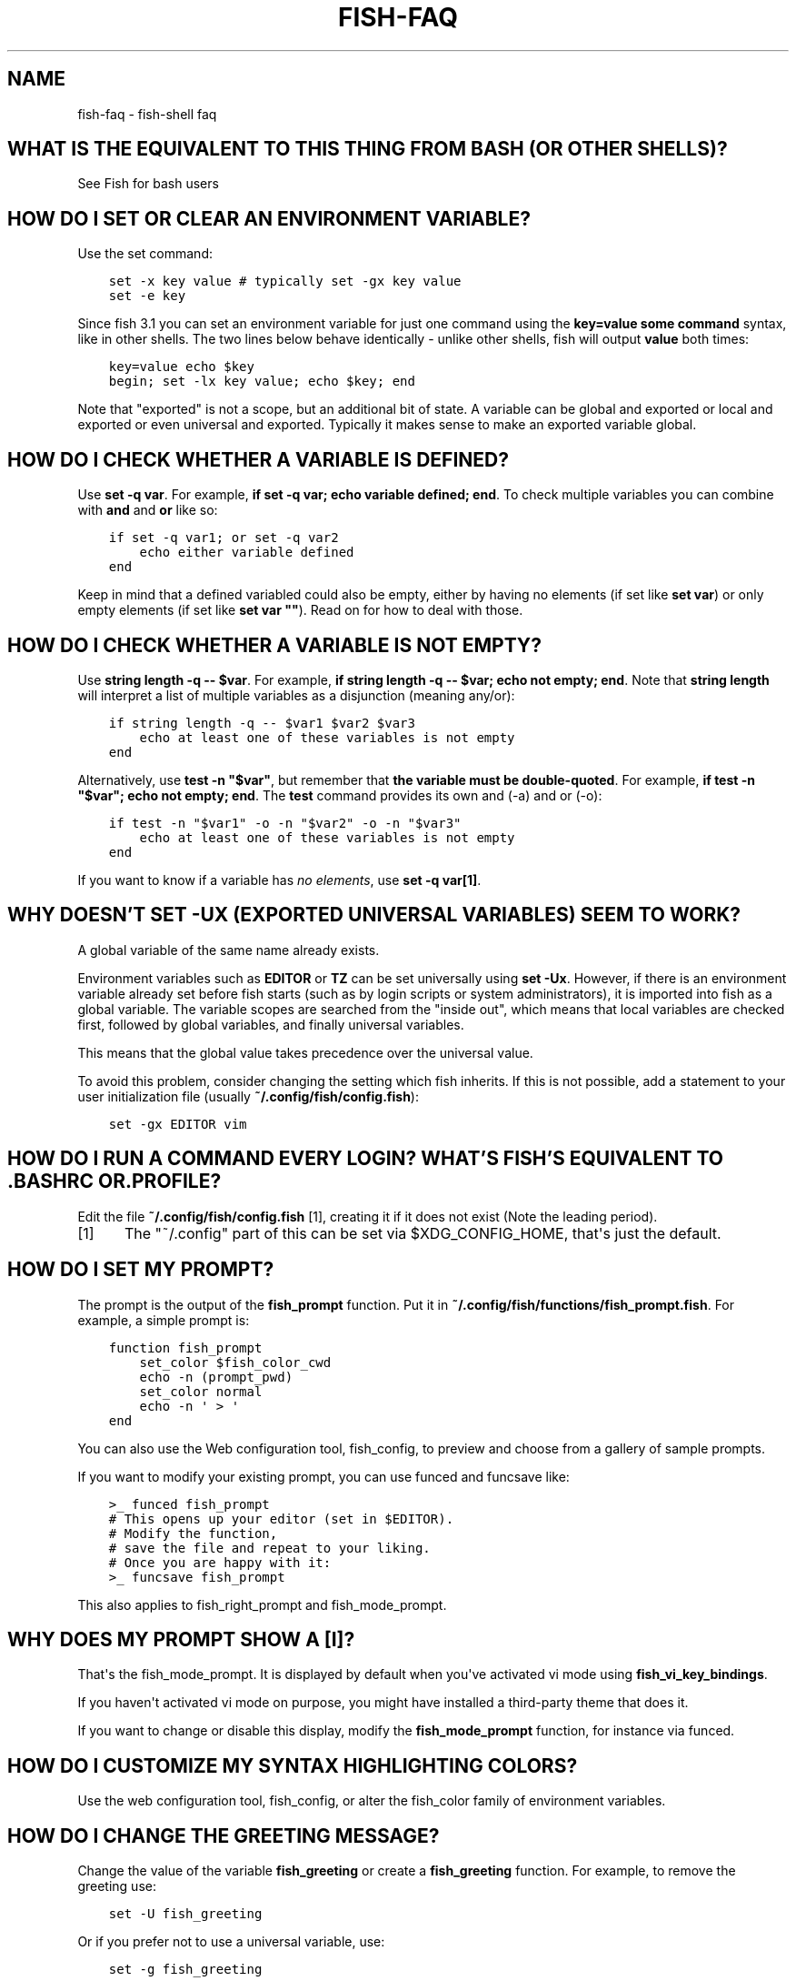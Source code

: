 .\" Man page generated from reStructuredText.
.
.TH "FISH-FAQ" "1" "Mar 18, 2021" "3.2" "fish-shell"
.SH NAME
fish-faq \- fish-shell faq
.
.nr rst2man-indent-level 0
.
.de1 rstReportMargin
\\$1 \\n[an-margin]
level \\n[rst2man-indent-level]
level margin: \\n[rst2man-indent\\n[rst2man-indent-level]]
-
\\n[rst2man-indent0]
\\n[rst2man-indent1]
\\n[rst2man-indent2]
..
.de1 INDENT
.\" .rstReportMargin pre:
. RS \\$1
. nr rst2man-indent\\n[rst2man-indent-level] \\n[an-margin]
. nr rst2man-indent-level +1
.\" .rstReportMargin post:
..
.de UNINDENT
. RE
.\" indent \\n[an-margin]
.\" old: \\n[rst2man-indent\\n[rst2man-indent-level]]
.nr rst2man-indent-level -1
.\" new: \\n[rst2man-indent\\n[rst2man-indent-level]]
.in \\n[rst2man-indent\\n[rst2man-indent-level]]u
..
.SH WHAT IS THE EQUIVALENT TO THIS THING FROM BASH (OR OTHER SHELLS)?
.sp
See Fish for bash users
.SH HOW DO I SET OR CLEAR AN ENVIRONMENT VARIABLE?
.sp
Use the set command:
.INDENT 0.0
.INDENT 3.5
.sp
.nf
.ft C
set \-x key value # typically set \-gx key value
set \-e key
.ft P
.fi
.UNINDENT
.UNINDENT
.sp
Since fish 3.1 you can set an environment variable for just one command using the \fBkey=value some command\fP syntax, like in other shells.  The two lines below behave identically \- unlike other shells, fish will output \fBvalue\fP both times:
.INDENT 0.0
.INDENT 3.5
.sp
.nf
.ft C
key=value echo $key
begin; set \-lx key value; echo $key; end
.ft P
.fi
.UNINDENT
.UNINDENT
.sp
Note that "exported" is not a scope, but an additional bit of state. A variable can be global and exported or local and exported or even universal and exported. Typically it makes sense to make an exported variable global.
.SH HOW DO I CHECK WHETHER A VARIABLE IS DEFINED?
.sp
Use \fBset \-q var\fP\&.  For example, \fBif set \-q var; echo variable defined; end\fP\&.  To check multiple variables you can combine with \fBand\fP and \fBor\fP like so:
.INDENT 0.0
.INDENT 3.5
.sp
.nf
.ft C
if set \-q var1; or set \-q var2
    echo either variable defined
end
.ft P
.fi
.UNINDENT
.UNINDENT
.sp
Keep in mind that a defined variabled could also be empty, either by having no elements (if set like \fBset var\fP) or only empty elements (if set like \fBset var ""\fP). Read on for how to deal with those.
.SH HOW DO I CHECK WHETHER A VARIABLE IS NOT EMPTY?
.sp
Use \fBstring length \-q \-\- $var\fP\&.  For example, \fBif string length \-q \-\- $var; echo not empty; end\fP\&.  Note that \fBstring length\fP will interpret a list of multiple variables as a disjunction (meaning any/or):
.INDENT 0.0
.INDENT 3.5
.sp
.nf
.ft C
if string length \-q \-\- $var1 $var2 $var3
    echo at least one of these variables is not empty
end
.ft P
.fi
.UNINDENT
.UNINDENT
.sp
Alternatively, use \fBtest \-n "$var"\fP, but remember that \fBthe variable must be double\-quoted\fP\&.  For example, \fBif test \-n "$var"; echo not empty; end\fP\&. The \fBtest\fP command provides its own and (\-a) and or (\-o):
.INDENT 0.0
.INDENT 3.5
.sp
.nf
.ft C
if test \-n "$var1" \-o \-n "$var2" \-o \-n "$var3"
    echo at least one of these variables is not empty
end
.ft P
.fi
.UNINDENT
.UNINDENT
.sp
If you want to know if a variable has \fIno elements\fP, use \fBset \-q var[1]\fP\&.
.SH WHY DOESN'T SET -UX (EXPORTED UNIVERSAL VARIABLES) SEEM TO WORK?
.sp
A global variable of the same name already exists.
.sp
Environment variables such as \fBEDITOR\fP or \fBTZ\fP can be set universally using \fBset \-Ux\fP\&.  However, if
there is an environment variable already set before fish starts (such as by login scripts or system
administrators), it is imported into fish as a global variable. The variable scopes are searched from the "inside out", which
means that local variables are checked first, followed by global variables, and finally universal
variables.
.sp
This means that the global value takes precedence over the universal value.
.sp
To avoid this problem, consider changing the setting which fish inherits. If this is not possible,
add a statement to your user initialization file (usually
\fB~/.config/fish/config.fish\fP):
.INDENT 0.0
.INDENT 3.5
.sp
.nf
.ft C
set \-gx EDITOR vim
.ft P
.fi
.UNINDENT
.UNINDENT
.SH HOW DO I RUN A COMMAND EVERY LOGIN? WHAT'S FISH'S EQUIVALENT TO .BASHRC OR .PROFILE?
.sp
Edit the file \fB~/.config/fish/config.fish\fP [1], creating it if it does not exist (Note the leading period).
.IP [1] 5
The "~/.config" part of this can be set via $XDG_CONFIG_HOME, that\(aqs just the default.
.SH HOW DO I SET MY PROMPT?
.sp
The prompt is the output of the \fBfish_prompt\fP function. Put it in \fB~/.config/fish/functions/fish_prompt.fish\fP\&. For example, a simple prompt is:
.INDENT 0.0
.INDENT 3.5
.sp
.nf
.ft C
function fish_prompt
    set_color $fish_color_cwd
    echo \-n (prompt_pwd)
    set_color normal
    echo \-n \(aq > \(aq
end
.ft P
.fi
.UNINDENT
.UNINDENT
.sp
You can also use the Web configuration tool, fish_config, to preview and choose from a gallery of sample prompts.
.sp
If you want to modify your existing prompt, you can use funced and funcsave like:
.INDENT 0.0
.INDENT 3.5
.sp
.nf
.ft C
>_ funced fish_prompt
# This opens up your editor (set in $EDITOR).
# Modify the function,
# save the file and repeat to your liking.
# Once you are happy with it:
>_ funcsave fish_prompt
.ft P
.fi
.UNINDENT
.UNINDENT
.sp
This also applies to fish_right_prompt and fish_mode_prompt\&.
.SH WHY DOES MY PROMPT SHOW A [I]?
.sp
That\(aqs the fish_mode_prompt\&. It is displayed by default when you\(aqve activated vi mode using \fBfish_vi_key_bindings\fP\&.
.sp
If you haven\(aqt activated vi mode on purpose, you might have installed a third\-party theme that does it.
.sp
If you want to change or disable this display, modify the \fBfish_mode_prompt\fP function, for instance via funced\&.
.SH HOW DO I CUSTOMIZE MY SYNTAX HIGHLIGHTING COLORS?
.sp
Use the web configuration tool, fish_config, or alter the fish_color family of environment variables\&.
.SH HOW DO I CHANGE THE GREETING MESSAGE?
.sp
Change the value of the variable \fBfish_greeting\fP or create a \fBfish_greeting\fP function. For example, to remove the greeting use:
.INDENT 0.0
.INDENT 3.5
.sp
.nf
.ft C
set \-U fish_greeting
.ft P
.fi
.UNINDENT
.UNINDENT
.sp
Or if you prefer not to use a universal variable, use:
.INDENT 0.0
.INDENT 3.5
.sp
.nf
.ft C
set \-g fish_greeting
.ft P
.fi
.UNINDENT
.UNINDENT
.sp
in config.fish.
.SH I'M SEEING WEIRD OUTPUT BEFORE EACH PROMPT WHEN USING SCREEN. WHAT'S WRONG?
.sp
Quick answer:
.sp
Run the following command in fish:
.INDENT 0.0
.INDENT 3.5
.sp
.nf
.ft C
function fish_title; end; funcsave fish_title
.ft P
.fi
.UNINDENT
.UNINDENT
.sp
Problem solved!
.sp
The long answer:
.sp
Fish is trying to set the titlebar message of your terminal. While screen itself supports this feature, your terminal does not. Unfortunately, when the underlying terminal doesn\(aqt support setting the titlebar, screen simply passes through the escape codes and text to the underlying terminal instead of ignoring them. It is impossible to detect and resolve this problem from inside fish since fish has no way of knowing what the underlying terminal type is. For now, the only way to fix this is to unset the titlebar message, as suggested above.
.sp
Note that fish has a default titlebar message, which will be used if the fish_title function is undefined. So simply unsetting the fish_title function will not work.
.SH HOW DO I RUN A COMMAND FROM HISTORY?
.sp
Type some part of the command, and then hit the \fB↑\fP (up) or \fB↓\fP (down) arrow keys to navigate through history matches. Additional default key bindings include \fBControl\fP+\fBP\fP (up) and \fBControl\fP+\fBN\fP (down).
.SH WHY DOESN'T HISTORY SUBSTITUTION ("!$" ETC.) WORK?
.sp
Because history substitution is an awkward interface that was invented before interactive line editing was even possible. Instead of adding this pseudo\-syntax, fish opts for nice history searching and recall features.  Switching requires a small change of habits: if you want to modify an old line/word, first recall it, then edit.
.sp
As a special case, most of the time history substitution is used as \fBsudo !!\fP\&. In that case just press \fBAlt\fP+\fBS\fP, and it will recall your last commandline with \fBsudo\fP prefixed (or toggle a \fBsudo\fP prefix on the current commandline if there is anything).
.sp
In general, fish\(aqs history recall works like this:
.INDENT 0.0
.IP \(bu 2
Like other shells, the Up arrow, \fB↑\fP recalls whole lines, starting from the last executed line.  A single press replaces "!!", later presses replace "!\-3" and the like.
.IP \(bu 2
If the line you want is far back in the history, type any part of the line and then press Up one or more times.  This will filter the recalled lines to ones that include this text, and you will get to the line you want much faster.  This replaces "!vi", "!?bar.c" and the like.
.IP \(bu 2
\fBAlt\fP+\fB↑\fP recalls individual arguments, starting from the last argument in the last executed line.  A single press replaces "!$", later presses replace "!!:4" and such. As an alternate key binding, \fBAlt\fP+\fB\&.\fP can be used.
.IP \(bu 2
If the argument you want is far back in history (e.g. 2 lines back \- that\(aqs a lot of words!), type any part of it and then press \fBAlt\fP+\fB↑\fP\&.  This will show only arguments containing that part and you will get what you want much faster.  Try it out, this is very convenient!
.IP \(bu 2
If you want to reuse several arguments from the same line ("!!:3*" and the like), consider recalling the whole line and removing what you don\(aqt need (\fBAlt\fP+\fBD\fP and \fBAlt\fP+\fBBackspace\fP are your friends).
.UNINDENT
.sp
See documentation for more details about line editing in fish.
.SH HOW DO I RUN A SUBCOMMAND? THE BACKTICK DOESN'T WORK!
.sp
\fBfish\fP uses parentheses for subcommands. For example:
.INDENT 0.0
.INDENT 3.5
.sp
.nf
.ft C
for i in (ls)
    echo $i
end
.ft P
.fi
.UNINDENT
.UNINDENT
.SH MY COMMAND (PKG-CONFIG) GIVES ITS OUTPUT AS A SINGLE LONG STRING?
.sp
Unlike other shells, fish splits command substitutions only on newlines, not spaces or tabs or the characters in $IFS.
.sp
That means if you run
.INDENT 0.0
.INDENT 3.5
.sp
.nf
.ft C
echo x(printf \(aq%s \(aq a b c)x
.ft P
.fi
.UNINDENT
.UNINDENT
.sp
It will print \fBxa b c x\fP, because the "a b c " is used in one piece. But if you do
.INDENT 0.0
.INDENT 3.5
.sp
.nf
.ft C
echo x(printf \(aq%s\en\(aq a b c)x
.ft P
.fi
.UNINDENT
.UNINDENT
.sp
it will print \fBxax xbx xcx\fP\&.
.sp
In the overwhelming majority of cases, splitting on spaces is unwanted, so this is an improvement.
.sp
However sometimes, especially with \fBpkg\-config\fP and related tools, splitting on spaces is needed.
.sp
In these cases use \fBstring split \-n " "\fP like:
.INDENT 0.0
.INDENT 3.5
.sp
.nf
.ft C
g++ example_01.cpp (pkg\-config \-\-cflags \-\-libs gtk+\-2.0 | string split \-n " ")
.ft P
.fi
.UNINDENT
.UNINDENT
.sp
The \fB\-n\fP is so empty elements are removed like POSIX shells would do.
.SH HOW DO I GET THE EXIT STATUS OF A COMMAND?
.sp
Use the \fB$status\fP variable. This replaces the \fB$?\fP variable used in some other shells.
.INDENT 0.0
.INDENT 3.5
.sp
.nf
.ft C
somecommand
if test $status \-eq 7
    echo "That\(aqs my lucky number!"
end
.ft P
.fi
.UNINDENT
.UNINDENT
.sp
If you are just interested in success or failure, you can run the command directly as the if\-condition:
.INDENT 0.0
.INDENT 3.5
.sp
.nf
.ft C
if somecommand
    echo "Command succeeded"
else
    echo "Command failed"
end
.ft P
.fi
.UNINDENT
.UNINDENT
.sp
Or if you just want to do one command in case the first succeeded or failed, use \fBand\fP or \fBor\fP:
.INDENT 0.0
.INDENT 3.5
.sp
.nf
.ft C
somecommand
or someothercommand
.ft P
.fi
.UNINDENT
.UNINDENT
.sp
See the documentation for test and if for more information.
.SH MY COMMAND PRINTS "NO MATCHES FOR WILDCARD" BUT WORKS IN BASH
.sp
In short: quote or escape the wildcard:
.INDENT 0.0
.INDENT 3.5
.sp
.nf
.ft C
scp user@ip:/dir/"string\-*"
.ft P
.fi
.UNINDENT
.UNINDENT
.sp
When fish sees an unquoted \fB*\fP, it performs wildcard expansion\&. That means it tries to match filenames to the given string.
.sp
If the wildcard doesn\(aqt match any files, fish prints an error instead of running the command:
.INDENT 0.0
.INDENT 3.5
.sp
.nf
.ft C
> echo *this*does*not*exist
fish: No matches for wildcard \(aq*this*does*not*exist\(aq. See \(gahelp expand\(ga.
echo *this*does*not*exist 2>| xsel \-\-clipboard
     ^
.ft P
.fi
.UNINDENT
.UNINDENT
.sp
Now, bash also tries to match files in this case, but when it doesn\(aqt find a match, it passes along the literal wildcard string instead.
.sp
That means that commands like the above
.INDENT 0.0
.INDENT 3.5
.sp
.nf
.ft C
scp user@ip:/dir/string\-*
.ft P
.fi
.UNINDENT
.UNINDENT
.sp
or
.INDENT 0.0
.INDENT 3.5
.sp
.nf
.ft C
apt install postgres\-*
.ft P
.fi
.UNINDENT
.UNINDENT
.sp
appear to work, because most of the time the string doesn\(aqt match and so it passes along the \fBstring\-*\fP, which is then interpreted by the receiving program.
.sp
But it also means that these commands can stop working at any moment once a matching file is encountered (because it has been created or the command is executed in a different working directory), and to deal with that bash needs workarounds like
.INDENT 0.0
.INDENT 3.5
.sp
.nf
.ft C
for f in ./*.mpg; do
      # We need to test if the file really exists because
      # the wildcard might have failed to match.
      test \-f "$f" || continue
      mympgviewer "$f"
done
.ft P
.fi
.UNINDENT
.UNINDENT
.sp
(from \fI\%http://mywiki.wooledge.org/BashFAQ/004\fP)
.sp
For these reasons, fish does not do this, and instead expects asterisks to be quoted or escaped if they aren\(aqt supposed to be expanded.
.sp
This is similar to bash\(aqs "failglob" option.
.SH I ACCIDENTALLY ENTERED A DIRECTORY PATH AND FISH CHANGED DIRECTORY. WHAT HAPPENED?
.sp
If fish is unable to locate a command with a given name, and it starts with \fB\&.\fP, \fB/\fP or \fB~\fP, fish will test if a directory of that name exists. If it does, it is implicitly assumed that you want to change working directory. For example, the fastest way to switch to your home directory is to simply press \fB~\fP and enter.
.SH HOW CAN I USE - AS A SHORTCUT FOR CD -?
.sp
In fish versions prior to 2.5.0 it was possible to create a function named \fB\-\fP that would do \fBcd \-\fP\&. Changes in the 2.5.0 release included several bug fixes that enforce the rule that a bare hyphen is not a valid function (or variable) name. However, you can achieve the same effect via an abbreviation:
.INDENT 0.0
.INDENT 3.5
.sp
.nf
.ft C
abbr \-a \-\- \- \(aqcd \-\(aq
.ft P
.fi
.UNINDENT
.UNINDENT
.SH THE OPEN COMMAND DOESN'T WORK.
.sp
The \fBopen\fP command uses the MIME type database and the \fB\&.desktop\fP files used by Gnome and KDE to identify filetypes and default actions. If at least one of these environments is installed, but the open command is not working, this probably means that the relevant files are installed in a non\-standard location. Consider asking for more help\&.
.. _faq\-ssh\-interactive:
.SH WHY WON'T SSH/SCP/RSYNC CONNECT PROPERLY WHEN FISH IS MY LOGIN SHELL?
.sp
This problem may show up as messages like "\fBReceived message too long\fP", "\fBopen terminal
failed: not a terminal\fP", "\fBBad packet length\fP", or "\fBConnection refused\fP" with strange output
in \fBssh_exchange_identification\fP messages in the debug log.
.sp
This usually happens because fish reads the user configuration file (\fB~/.config/fish/config.fish\fP) \fIalways\fP,
whether it\(aqs in an interactive or login or non\-interactive or non\-login shell.
.sp
This simplifies matters, but it also means when config.fish generates output, it will do that even in non\-interactive shells like the one ssh/scp/rsync start when they connect.
.sp
Anything in config.fish that produces output should be guarded with \fBstatus is\-interactive\fP (or \fBstatus is\-login\fP if you prefer):
.INDENT 0.0
.INDENT 3.5
.sp
.nf
.ft C
if status is\-interactive
  ...
end
.ft P
.fi
.UNINDENT
.UNINDENT
.sp
The same applies for example when you start \fBtmux\fP in config.fish without guards, which will cause a message like \fBsessions should be nested with care, unset $TMUX to force\fP\&.
.SH I'M GETTING WEIRD GRAPHICAL GLITCHES (A STAIRCASE EFFECT, GHOST CHARACTERS,...)?
.sp
In a terminal, the application running inside it and the terminal itself need to agree on the width of characters in order to handle cursor movement.
.sp
This is more important to fish than other shells because features like syntax highlighting and autosuggestions are implemented by moving the cursor.
.sp
Sometimes, there is disagreement on the width. There are numerous causes and fixes for this:
.INDENT 0.0
.IP \(bu 2
It is possible the character is simply too new for your system to know \- in this case you need to refrain from using it.
.IP \(bu 2
Fish or your terminal might not know about the character or handle it wrong \- in this case fish or your terminal needs to be fixed, or you need to update to a fixed version.
.IP \(bu 2
The character has an "ambiguous" width and fish thinks that means a width of X while your terminal thinks it\(aqs Y. In this case you either need to change your terminal\(aqs configuration or set $fish_ambiguous_width to the correct value.
.IP \(bu 2
The character is an emoji and the host system only supports Unicode 8, while you are running the terminal on a system that uses Unicode >= 9. In this case set $fish_emoji_width to 2.
.UNINDENT
.sp
This also means that a few things are unsupportable:
.INDENT 0.0
.IP \(bu 2
Non\-monospace fonts \- there is \fIno way\fP for fish to figure out what width a specific character has as it has no influence on the terminal\(aqs font rendering.
.IP \(bu 2
Different widths for multiple ambiguous width characters \- there is no way for fish to know which width you assign to each character.
.UNINDENT
.SH HOW DO I MAKE FISH MY DEFAULT SHELL?
.sp
If you installed fish manually (e.g. by compiling it, not by using a package manager), you first need to add fish to the list of shells by executing the following command (assuming you installed fish in /usr/local):
.INDENT 0.0
.INDENT 3.5
.sp
.nf
.ft C
echo /usr/local/bin/fish | sudo tee \-a /etc/shells
.ft P
.fi
.UNINDENT
.UNINDENT
.sp
If you installed a prepackaged version of fish, the package manager should have already done this for you.
.sp
In order to change your default shell, type:
.INDENT 0.0
.INDENT 3.5
.sp
.nf
.ft C
chsh \-s /usr/local/bin/fish
.ft P
.fi
.UNINDENT
.UNINDENT
.sp
You may need to adjust the above path to e.g. \fB/usr/bin/fish\fP\&. Use the command \fBwhich fish\fP if you are unsure of where fish is installed.
.sp
Unfortunately, there is no way to make the changes take effect at once. You will need to log out and back in again.
.SH UNINSTALLING FISH
.sp
If you want to uninstall fish, first make sure fish is not set as your shell. Run \fBchsh \-s /bin/bash\fP if you are not sure.
.sp
If you installed it with a package manager, just use that package manager\(aqs uninstall function. If you built fish yourself, assuming you installed it to /usr/local, do this:
.INDENT 0.0
.INDENT 3.5
.sp
.nf
.ft C
rm \-Rf /usr/local/etc/fish /usr/local/share/fish ~/.config/fish
rm /usr/local/share/man/man1/fish*.1
cd /usr/local/bin
rm \-f fish fish_indent
.ft P
.fi
.UNINDENT
.UNINDENT
.SH WHERE CAN I FIND EXTRA TOOLS FOR FISH?
.sp
The fish user community extends fish in unique and useful ways via scripts that aren\(aqt always appropriate for bundling with the fish package. Typically because they solve a niche problem unlikely to appeal to a broad audience. You can find those extensions, including prompts, themes and useful functions, in various third\-party repositories. These include:
.INDENT 0.0
.IP \(bu 2
\fI\%Fisher\fP
.IP \(bu 2
\fI\%Fundle\fP
.IP \(bu 2
\fI\%Oh My Fish\fP
.IP \(bu 2
\fI\%Tacklebox\fP
.UNINDENT
.sp
This is not an exhaustive list and the fish project has no opinion regarding the merits of the repositories listed above or the scripts found therein.
.SH AUTHOR
fish-shell developers
.SH COPYRIGHT
2020, fish-shell developers
.\" Generated by docutils manpage writer.
.
